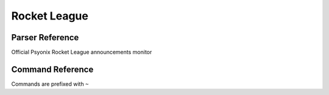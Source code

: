 Rocket League
==================================

Parser Reference
----------------

.. class:: rocketleague.RLNewsParser

    Official Psyonix Rocket League announcements monitor

    .. attribute:: bot(WumbotClient)

        Discord bot instance

    .. attribute:: postchannelID(int)

        Discord channel ID for patch notes embed

    .. attribute:: logJSONpath(pathlib.Path)

        Path to JSON storage file

    .. attribute:: postedRLnews(List[yarl.URL])

        ``List`` containing posted news posts

        Patches are stored as Steam news permalinks, as ``yarl.URL`` (e.g. ``[URL('https://steamcommunity.com/games/252950/announcements/detail/1708444560032073223')]``)

    .. attribute:: appID(int)

        Steam app ID

    .. attribute:: psyonixstaff(Tuple)

        Tuple containing account names of Psyonix employees, as ``str``

    .. comethod:: patchcheck
        :classmethod:

        Executes the patch check operations:

        #. Parse Steam News posts for posts made by an account specified by ``RLNewsParser.psyonixstaff``
        #. Build ``Models.Steam.SteamNewsPost`` objects
        #. Check news URLs against those previously posted
        #. If new news post(s): Build embed, post to channel, and save the Steam news permalink to the local JSON log

.. cofunction:: patchchecktimer(client: WumbotClient, sleepseconds: int=3600)

    Asynchronous patch checking loop for use with Discord.py's event loop

    ``rocketleague.RLNewsParser`` is called every ``sleepseconds``

Command Reference
-----------------
Commands are prefixed with ``~``

.. function:: ~checkRLpatch

    Manually invoke the ``rocketleague.RLNewsParser.patchcheck()`` coroutine

    .. note::
        This command is only enabled for the server owner via DM.
